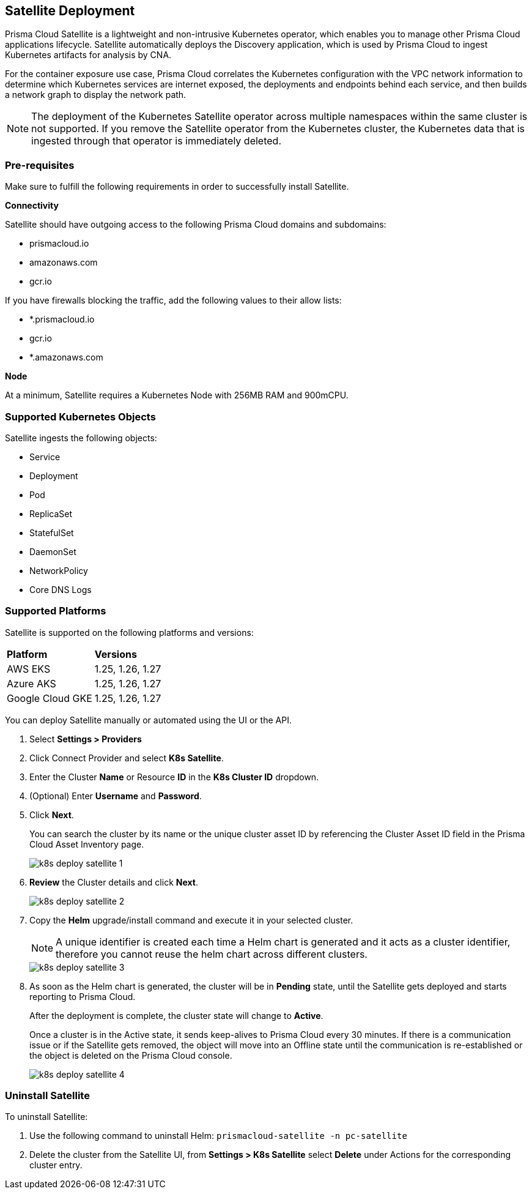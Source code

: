 :topic_type: task
[.task]
== Satellite Deployment

Prisma Cloud Satellite is a lightweight and non-intrusive Kubernetes operator, which enables you to manage other Prisma Cloud applications lifecycle. Satellite automatically deploys the Discovery application, which is used by Prisma Cloud to ingest Kubernetes artifacts for analysis by CNA.

For the container exposure use case, Prisma Cloud correlates the Kubernetes configuration with the VPC network information to determine which Kubernetes services are internet exposed, the deployments and endpoints behind each service, and then builds a network graph to display the network path.

NOTE: The deployment of the Kubernetes Satellite operator across multiple namespaces within the same cluster is not supported. If you remove the Satellite operator from the Kubernetes cluster, the Kubernetes data that is ingested through that operator is immediately deleted.

//Added above Note based on CNS-9947 and CNS-10044

=== Pre-requisites

Make sure to fulfill the following requirements in order to successfully install Satellite. 

*Connectivity* 

Satellite should have outgoing access to the following Prisma Cloud domains and subdomains:

* prismacloud.io 
* amazonaws.com 
* gcr.io 

If you have firewalls blocking the traffic, add the following values to their allow lists: 

* *.prismacloud.io 
* gcr.io 
* *.amazonaws.com

*Node*

At a minimum, Satellite requires a Kubernetes Node with 256MB RAM and 900mCPU. 

=== Supported Kubernetes Objects

Satellite ingests the following objects:

* Service
* Deployment
* Pod
* ReplicaSet
* StatefulSet
* DaemonSet
* NetworkPolicy
* Core DNS Logs


=== Supported Platforms

Satellite is supported on the following platforms and versions: 

[cols="50%a,50%a"]
|===
|*Platform*
|*Versions*

|AWS EKS
|1.25, 1.26, 1.27

|Azure AKS
|1.25, 1.26, 1.27

|Google Cloud GKE
|1.25, 1.26, 1.27

|===

You can deploy Satellite manually or automated using the UI or the API.

[.procedure]

. Select *Settings > Providers*

. Click Connect Provider and select *K8s Satellite*.

. Enter the Cluster *Name* or Resource *ID* in the *K8s Cluster ID* dropdown.

. (Optional) Enter *Username* and *Password*.

. Click *Next*.
+
You can search the cluster by its name or the unique cluster asset ID by referencing the Cluster Asset ID field in the Prisma Cloud Asset Inventory page.
+
image::administration/k8s-deploy-satellite-1.png[]

. *Review* the Cluster details and click *Next*.
+
image::administration/k8s-deploy-satellite-2.png[]

. Copy the *Helm* upgrade/install command and execute it in your selected cluster.
+
NOTE: A unique identifier is created each time a Helm chart is generated and it acts as a cluster identifier, therefore you cannot reuse the helm chart across different clusters.
+
image::administration/k8s-deploy-satellite-3.png[]

. As soon as the Helm chart is generated, the cluster will be in *Pending* state, until the Satellite gets deployed and starts reporting to Prisma Cloud. 
+
After the deployment is complete, the cluster state will change to *Active*. 
+
Once a cluster is in the Active state, it sends keep-alives to Prisma Cloud every 30 minutes. If there is a communication issue or if the Satellite gets removed, the object will move into an Offline state until the communication is re-established or the object is deleted on the Prisma Cloud console.
+
image::administration/k8s-deploy-satellite-4.png[]


=== Uninstall Satellite

To uninstall Satellite: 

. Use the following command to uninstall Helm:
`prismacloud-satellite -n pc-satellite`

. Delete the cluster from the Satellite UI, from *Settings > K8s Satellite* select *Delete* under Actions for the corresponding cluster entry.